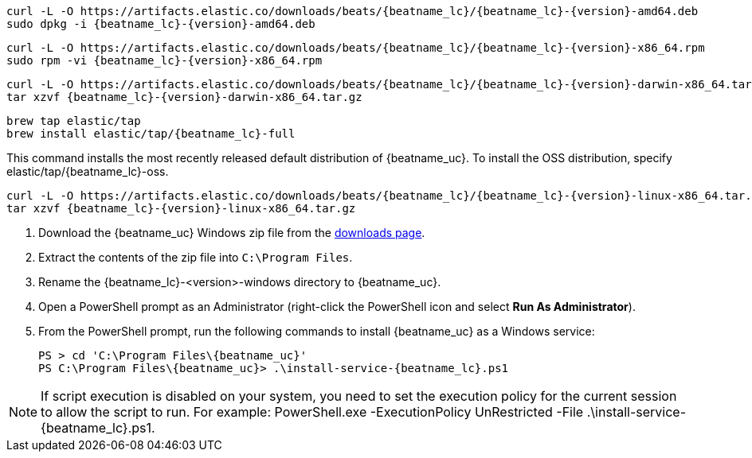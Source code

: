 // tag::deb[]
ifeval::["{release-state}"=="unreleased"]

Version {version} of {beatname_uc} has not yet been released.

endif::[]

ifeval::["{release-state}"!="unreleased"]

["source","sh",subs="attributes"]
------------------------------------------------
curl -L -O https://artifacts.elastic.co/downloads/beats/{beatname_lc}/{beatname_lc}-{version}-amd64.deb
sudo dpkg -i {beatname_lc}-{version}-amd64.deb
------------------------------------------------

endif::[]
// end::deb[]

// tag::rpm[]
ifeval::["{release-state}"=="unreleased"]

Version {version} of {beatname_uc} has not yet been released.

endif::[]

ifeval::["{release-state}"!="unreleased"]

["source","sh",subs="attributes"]
------------------------------------------------
curl -L -O https://artifacts.elastic.co/downloads/beats/{beatname_lc}/{beatname_lc}-{version}-x86_64.rpm
sudo rpm -vi {beatname_lc}-{version}-x86_64.rpm
------------------------------------------------

endif::[]
// end::rpm[]

// tag::mac[]
ifeval::["{release-state}"=="unreleased"]

Version {version} of {beatname_uc} has not yet been released.

endif::[]

ifeval::["{release-state}"!="unreleased"]

["source","sh",subs="attributes"]
------------------------------------------------
curl -L -O https://artifacts.elastic.co/downloads/beats/{beatname_lc}/{beatname_lc}-{version}-darwin-x86_64.tar.gz
tar xzvf {beatname_lc}-{version}-darwin-x86_64.tar.gz
------------------------------------------------

endif::[]
// end::mac[]

// tag::brew[]
ifeval::["{release-state}"=="unreleased"]

Version {version} of {beatname_uc} has not yet been released.

endif::[]

ifeval::["{release-state}"!="unreleased"]

["source","sh",subs="attributes"]
-------------------------
brew tap elastic/tap
brew install elastic/tap/{beatname_lc}-full
-------------------------

This command installs the most recently released default distribution of
{beatname_uc}. To install the OSS distribution, specify
+elastic/tap/{beatname_lc}-oss+.

endif::[]
// end::brew[]

// tag::linux[]
ifeval::["{release-state}"=="unreleased"]

Version {version} of {beatname_uc} has not yet been released.

endif::[]

ifeval::["{release-state}"!="unreleased"]

["source","sh",subs="attributes"]
------------------------------------------------
curl -L -O https://artifacts.elastic.co/downloads/beats/{beatname_lc}/{beatname_lc}-{version}-linux-x86_64.tar.gz
tar xzvf {beatname_lc}-{version}-linux-x86_64.tar.gz
------------------------------------------------

endif::[]
// end::linux[]

// tag::win[]
ifeval::["{release-state}"=="unreleased"]

Version {version} of {beatname_uc} has not yet been released.

endif::[]

ifeval::["{release-state}"!="unreleased"]

. Download the {beatname_uc} Windows zip file from the
https://www.elastic.co/downloads/beats/{beatname_lc}[downloads page].

. Extract the contents of the zip file into `C:\Program Files`.

. Rename the +{beatname_lc}-<version>-windows+ directory to +{beatname_uc}+.

. Open a PowerShell prompt as an Administrator (right-click the PowerShell icon
and select *Run As Administrator*).

. From the PowerShell prompt, run the following commands to install
{beatname_uc} as a Windows service:
+
["source","sh",subs="attributes"]
----------------------------------------------------------------------
PS > cd 'C:{backslash}Program Files{backslash}{beatname_uc}'
PS C:{backslash}Program Files{backslash}{beatname_uc}> .{backslash}install-service-{beatname_lc}.ps1
----------------------------------------------------------------------

NOTE: If script execution is disabled on your system, you need to set the
execution policy for the current session to allow the script to run. For
example:
+PowerShell.exe -ExecutionPolicy UnRestricted -File .\install-service-{beatname_lc}.ps1+.

endif::[]
// end::win[]
